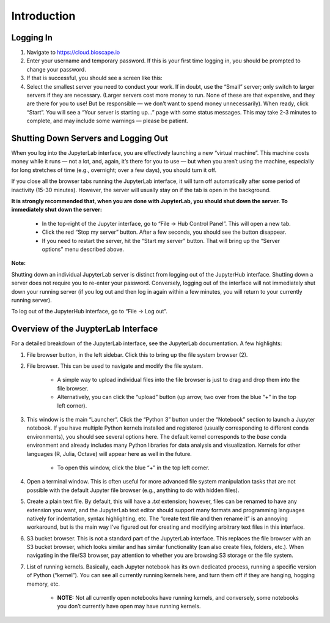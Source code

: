 ============
Introduction
============

Logging In
==========

1.  Navigate to https://cloud.bioscape.io

2.  Enter your username and temporary password. If this is your first time logging in, you should be prompted to change your password.

3.  If that is successful, you should see a screen like this:

4.  Select the smallest server you need to conduct your work. If in doubt, use the “Small” server; only switch to larger servers if they are necessary. (Larger servers cost more money to run. None of these are that expensive, and they are there for you to use! But be responsible — we don’t want to spend money unnecessarily). When ready, click “Start”. You will see a “Your server is starting up…” page with some status messages. This may take 2-3 minutes to complete, and may include some warnings — please be patient.


Shutting Down Servers and Logging Out
=====================================


When you log into the JupyterLab interface, you are effectively launching a new “virtual machine”. This machine costs money while it runs — not a lot, and, again, it’s there for you to use — but when you aren’t using the machine, especially for long stretches of time (e.g., overnight; over a few days), you should turn it off.

If you close all the browser tabs running the JupyterLab interface, it will turn off automatically after some period of inactivity (15-30 minutes). However, the server will usually stay on if the tab is open in the background.

**It is strongly recommended that, when you are done with JupyterLab, you should shut down the server. To immediately shut down the server:**

    * In the top-right of the Jupyter interface, go to “File → Hub Control Panel”. This will open a new tab.

    * Click the red “Stop my server” button. After a few seconds, you should see the button disappear.

    * If you need to restart the server, hit the “Start my server” button. That will bring up the “Server options” menu described above.

**Note:**

Shutting down an individual JupyterLab server is distinct from logging out of the JupyterHub interface. Shutting down a server does not require you to re-enter your password. Conversely, logging out of the interface will not immediately shut down your running server (if you log out and then log in again within a few minutes, you will return to your currently running server).

To log out of the JupyterHub interface, go to “File → Log out”.

Overview of the JuypterLab Interface
====================================

.. image:: ../images/juypter_inteface.jpg

For a detailed breakdown of the JupyterLab interface, see the JupyterLab documentation. A few highlights:

#. File browser button, in the left sidebar. Click this to bring up the file system browser (2).

#. File browser. This can be used to navigate and modify the file system.

    * A simple way to upload individual files into the file browser is just to drag and drop them into the file browser.

    * Alternatively, you can click the “upload” button (up arrow, two over from the blue “+” in the top left corner).

#. This window is the main “Launcher”. Click the “Python 3” button under the “Notebook” section to launch a Jupyter notebook. If you have multiple Python kernels installed and registered (usually corresponding to different conda environments), you should see several options here. The default kernel corresponds to the `base` conda environment and already includes many Python libraries for data analysis and visualization. Kernels for other languages (R, Julia, Octave) will appear here as well in the future.

    * To open this window, click the blue “+” in the top left corner.

#. Open a terminal window. This is often useful for more advanced file system manipulation tasks that are not possible with the default Jupyter file browser (e.g., anything to do with hidden files).

#. Create a plain text file. By default, this will have a `.txt` extension; however, files can be renamed to have any extension you want, and the JupyterLab text editor should support many formats and programming languages natively for indentation, syntax highlighting, etc. The “create text file and then rename it” is an annoying workaround, but is the main way I’ve figured out for creating and modifying arbitrary text files in this interface.

#. S3 bucket browser. This is not a standard part of the JupyterLab interface. This replaces the file browser with an S3 bucket browser, which looks similar and has similar functionality (can also create files, folders, etc.). When navigating in the file/S3 browser, pay attention to whether you are browsing S3 storage or the file system.

#. List of running kernels. Basically, each Jupyter notebook has its own dedicated process, running a specific version of Python (“kernel”). You can see all currently running kernels here, and turn them off if they are hanging, hogging memory, etc.

    * **NOTE:** Not all currently open notebooks have running kernels, and conversely, some notebooks you don’t currently have open may have running kernels.
